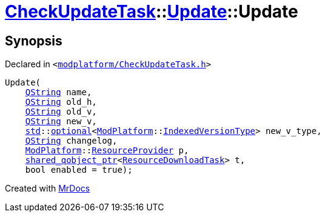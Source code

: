 [#CheckUpdateTask-Update-2constructor]
= xref:CheckUpdateTask.adoc[CheckUpdateTask]::xref:CheckUpdateTask/Update.adoc[Update]::Update
:relfileprefix: ../../
:mrdocs:


== Synopsis

Declared in `&lt;https://github.com/PrismLauncher/PrismLauncher/blob/develop/launcher/modplatform/CheckUpdateTask.h#L39[modplatform&sol;CheckUpdateTask&period;h]&gt;`

[source,cpp,subs="verbatim,replacements,macros,-callouts"]
----
Update(
    xref:QString.adoc[QString] name,
    xref:QString.adoc[QString] old&lowbar;h,
    xref:QString.adoc[QString] old&lowbar;v,
    xref:QString.adoc[QString] new&lowbar;v,
    xref:std.adoc[std]::xref:std/optional.adoc[optional]&lt;xref:ModPlatform.adoc[ModPlatform]::xref:ModPlatform/IndexedVersionType.adoc[IndexedVersionType]&gt; new&lowbar;v&lowbar;type,
    xref:QString.adoc[QString] changelog,
    xref:ModPlatform.adoc[ModPlatform]::xref:ModPlatform/ResourceProvider.adoc[ResourceProvider] p,
    xref:shared_qobject_ptr.adoc[shared&lowbar;qobject&lowbar;ptr]&lt;xref:ResourceDownloadTask.adoc[ResourceDownloadTask]&gt; t,
    bool enabled = true);
----



[.small]#Created with https://www.mrdocs.com[MrDocs]#

